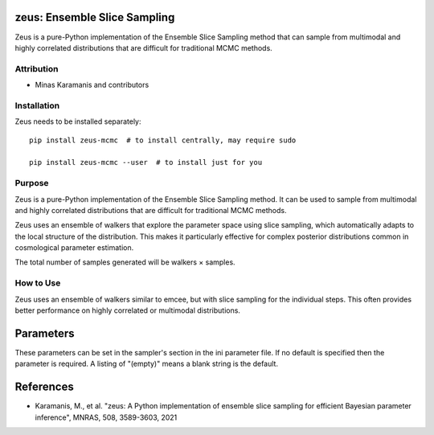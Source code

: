 zeus: Ensemble Slice Sampling
============================

Zeus is a pure-Python implementation of the Ensemble Slice Sampling method that can sample from multimodal and highly correlated distributions that are difficult for traditional MCMC methods.

Attribution
-----------
* Minas Karamanis and contributors

Installation
------------
Zeus needs to be installed separately::

    pip install zeus-mcmc  # to install centrally, may require sudo
    
    pip install zeus-mcmc --user  # to install just for you

Purpose
-------
Zeus is a pure-Python implementation of the Ensemble Slice Sampling method. It can be used to sample from multimodal and highly correlated distributions that are difficult for traditional MCMC methods.

Zeus uses an ensemble of walkers that explore the parameter space using slice sampling, which automatically adapts to the local structure of the distribution. This makes it particularly effective for complex posterior distributions common in cosmological parameter estimation.

The total number of samples generated will be walkers × samples.

How to Use
----------
Zeus uses an ensemble of walkers similar to emcee, but with slice sampling for the individual steps. This often provides better performance on highly correlated or multimodal distributions.

Parameters
==========

These parameters can be set in the sampler's section in the ini parameter file.  
If no default is specified then the parameter is required. A listing of "(empty)" means a blank string is the default.

+----------------+---------+-----------+-------------------------------------------------------------------------------------------------------------------------------------------------------------------------+
| Name           | Type    | Default   | Description                                                                                                                                                             |
+================+=========+===========+=========================================================================================================================================================================+
| walkers        | integer |           | Number of walkers in the ensemble (required)                                                                                                                           |
+----------------+---------+-----------+-------------------------------------------------------------------------------------------------------------------------------------------------------------------------+
| samples        | integer |           | Number of samples to generate per walker (required)                                                                                                                    |
+----------------+---------+-----------+-------------------------------------------------------------------------------------------------------------------------------------------------------------------------+
| nsteps         | integer | 50        | Number of sample steps taken in between writing output                                                                                                                 |
+----------------+---------+-----------+-------------------------------------------------------------------------------------------------------------------------------------------------------------------------+
| random_start   | boolean | F         | Whether to start walkers at random points in the prior                                                                                                                 |
+----------------+---------+-----------+-------------------------------------------------------------------------------------------------------------------------------------------------------------------------+
| start_points   | string  | (empty)   | File containing starting points for the walkers                                                                                                                        |
+----------------+---------+-----------+-------------------------------------------------------------------------------------------------------------------------------------------------------------------------+
| covmat         | string  | (empty)   | File containing covariance matrix for initializing walkers                                                                                                             |
+----------------+---------+-----------+-------------------------------------------------------------------------------------------------------------------------------------------------------------------------+
| moves          | string  | differential | Type of moves to use for sampling                                                                                                                                   |
+----------------+---------+-----------+-------------------------------------------------------------------------------------------------------------------------------------------------------------------------+
| tune           | boolean | T         | Whether to tune the sampler parameters during burn-in                                                                                                                  |
+----------------+---------+-----------+-------------------------------------------------------------------------------------------------------------------------------------------------------------------------+
| tolerance      | real    | 0.05      | Tolerance for tuning convergence                                                                                                                                       |
+----------------+---------+-----------+-------------------------------------------------------------------------------------------------------------------------------------------------------------------------+
| maxsteps       | integer | 10000     | Maximum number of steps for tuning                                                                                                                                     |
+----------------+---------+-----------+-------------------------------------------------------------------------------------------------------------------------------------------------------------------------+
| patience       | integer | 5         | Patience parameter for tuning convergence                                                                                                                              |
+----------------+---------+-----------+-------------------------------------------------------------------------------------------------------------------------------------------------------------------------+
| maxiter        | integer | 10000     | Maximum number of iterations for sampling                                                                                                                              |
+----------------+---------+-----------+-------------------------------------------------------------------------------------------------------------------------------------------------------------------------+
| verbose        | boolean | F         | Whether to print verbose output during sampling                                                                                                                        |
+----------------+---------+-----------+-------------------------------------------------------------------------------------------------------------------------------------------------------------------------+

References
==========
* Karamanis, M., et al. "zeus: A Python implementation of ensemble slice sampling for efficient Bayesian parameter inference", MNRAS, 508, 3589-3603, 2021